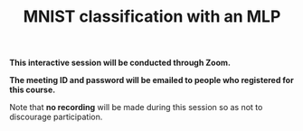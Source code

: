 #+title: MNIST classification with an MLP
#+description: Zoom
#+colordes: #cc0066
#+slug: pt-08-mlp
#+weight: 8

#+OPTIONS: toc:nil

#+BEGIN_zoombox
*This interactive session will be conducted through Zoom.*

*The meeting ID and password will be emailed to people who registered for this course.*
#+END_zoombox

Note that *no recording* will be made during this session so as not to discourage participation.

# https://pytorch.org/docs/stable/torchvision/datasets.html#mnist
